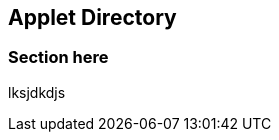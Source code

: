 [#chapter-applet-directory]
== Applet Directory

//== ({counter2:guide_no}{guide_no}) Applet Directory

=== Section here

lksjdkdjs


<<<<<<<<<<